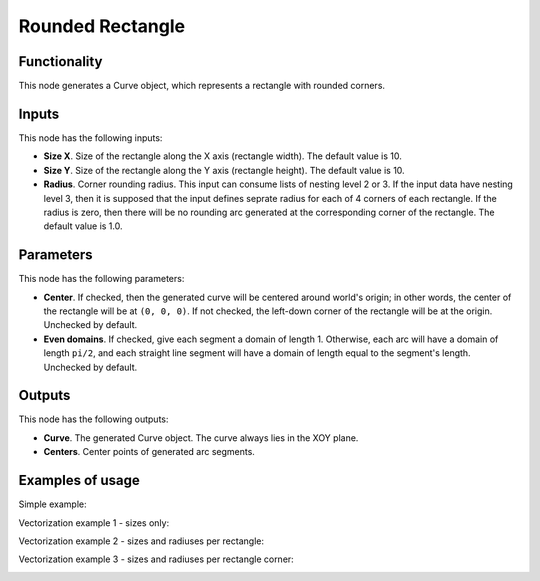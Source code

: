 Rounded Rectangle
=================

Functionality
-------------

This node generates a Curve object, which represents a rectangle with rounded corners.

Inputs
------

This node has the following inputs:

* **Size X**. Size of the rectangle along the X axis (rectangle width). The default value is 10.
* **Size Y**. Size of the rectangle along the Y axis (rectangle height). The default value is 10.
* **Radius**. Corner rounding radius. This input can consume lists of nesting
  level 2 or 3. If the input data have nesting level 3, then it is supposed
  that the input defines seprate radius for each of 4 corners of each
  rectangle. If the radius is zero, then there will be no rounding arc
  generated at the corresponding corner of the rectangle. The default value is
  1.0.

Parameters
----------

This node has the following parameters:

* **Center**. If checked, then the generated curve will be centered around
  world's origin; in other words, the center of the rectangle will be at ``(0,
  0, 0)``. If not checked, the left-down corner of the rectangle will be at the
  origin. Unchecked by default.
* **Even domains**. If checked, give each segment a domain of length 1.
  Otherwise, each arc will have a domain of length ``pi/2``, and each straight
  line segment will have a domain of length equal to the segment's length.
  Unchecked by default.

Outputs
-------

This node has the following outputs:

* **Curve**. The generated Curve object. The curve always lies in the XOY plane.
* **Centers**. Center points of generated arc segments.

Examples of usage
-----------------

Simple example:

.. image:: https://user-images.githubusercontent.com/284644/81508400-5f465180-931d-11ea-9ce7-95b69c2e4925.png

Vectorization example 1 - sizes only:

.. image:: https://user-images.githubusercontent.com/284644/81509449-3d040200-9324-11ea-9b31-504633b880b4.png

Vectorization example 2 - sizes and radiuses per rectangle:

.. image:: https://user-images.githubusercontent.com/284644/81509502-9c621200-9324-11ea-92a7-4d3d46f01c7e.png

Vectorization example 3 - sizes and radiuses per rectangle corner:

.. image:: https://user-images.githubusercontent.com/284644/81509473-60c74800-9324-11ea-8c92-48b3d427727d.png


